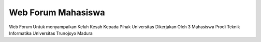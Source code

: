 ###################
Web Forum Mahasiswa
###################

Web Forum Untuk menyampaikan Keluh Kesah Kepada Pihak Universitas
Dikerjakan Oleh 3 Mahasiswa Prodi Teknik Informatika Universitas Trunojoyo Madura